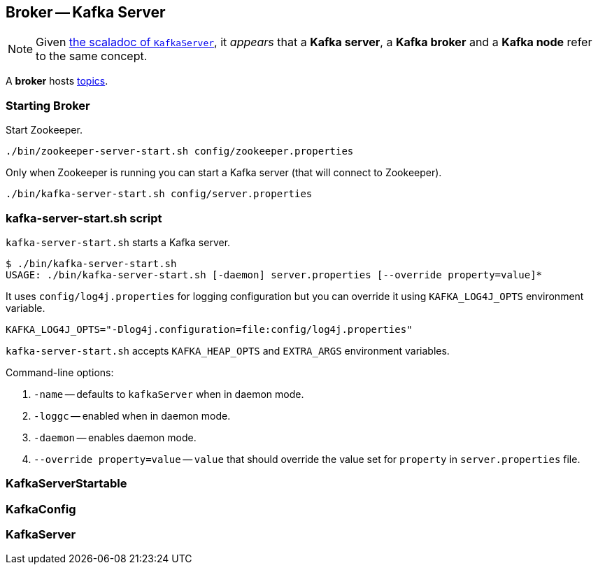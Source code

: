 == Broker -- Kafka Server

NOTE: Given https://github.com/apache/kafka/blob/trunk/core/src/main/scala/kafka/server/KafkaServer.scala#L89[the scaladoc of `KafkaServer`], it _appears_ that a *Kafka server*, a *Kafka broker* and a *Kafka node* refer to the same concept.

A *broker* hosts link:kafka-topics.adoc[topics].

=== Starting Broker

Start Zookeeper.

```
./bin/zookeeper-server-start.sh config/zookeeper.properties
```

Only when Zookeeper is running you can start a Kafka server (that will connect to Zookeeper).

```
./bin/kafka-server-start.sh config/server.properties
```

=== kafka-server-start.sh script

`kafka-server-start.sh` starts a Kafka server.

```
$ ./bin/kafka-server-start.sh
USAGE: ./bin/kafka-server-start.sh [-daemon] server.properties [--override property=value]*
```

It uses `config/log4j.properties` for logging configuration but you can override it using `KAFKA_LOG4J_OPTS` environment variable.

```
KAFKA_LOG4J_OPTS="-Dlog4j.configuration=file:config/log4j.properties"
```

`kafka-server-start.sh` accepts `KAFKA_HEAP_OPTS` and `EXTRA_ARGS` environment variables.

Command-line options:

1. `-name` -- defaults to `kafkaServer` when in daemon mode.
2. `-loggc` -- enabled when in daemon mode.
3. `-daemon` -- enables daemon mode.
4. `--override property=value` -- `value` that should override the value set for `property` in `server.properties` file.

=== [[KafkaServerStartable]] KafkaServerStartable

=== [[KafkaConfig]] KafkaConfig

=== [[KafkaServer]] KafkaServer
